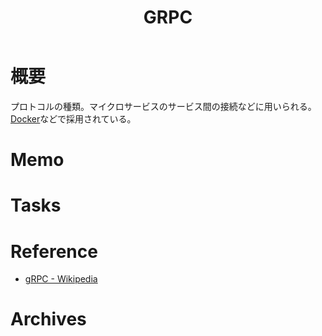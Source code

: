 :PROPERTIES:
:ID:       6f5d40a9-b75e-4f97-9489-aeca80f7d336
:mtime:    20241102180353 20241028101410
:ctime:    20230218110301
:END:
#+title: GRPC
* 概要
プロトコルの種類。マイクロサービスのサービス間の接続などに用いられる。[[id:1658782a-d331-464b-9fd7-1f8233b8b7f8][Docker]]などで採用されている。
* Memo
* Tasks
* Reference
- [[https://ja.wikipedia.org/wiki/GRPC][gRPC - Wikipedia]]
* Archives
